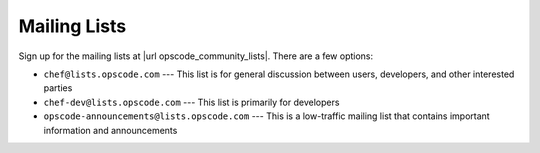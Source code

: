 =====================================================
Mailing Lists
=====================================================
Sign up for the mailing lists at |url opscode_community_lists|. There are a few options:

* ``chef@lists.opscode.com`` --- This list is for general discussion between users, developers, and other interested parties
* ``chef-dev@lists.opscode.com`` --- This list is primarily for developers
* ``opscode-announcements@lists.opscode.com`` --- This is a low-traffic mailing list that contains important information and announcements

.. image:: ../../images/community_lists.png